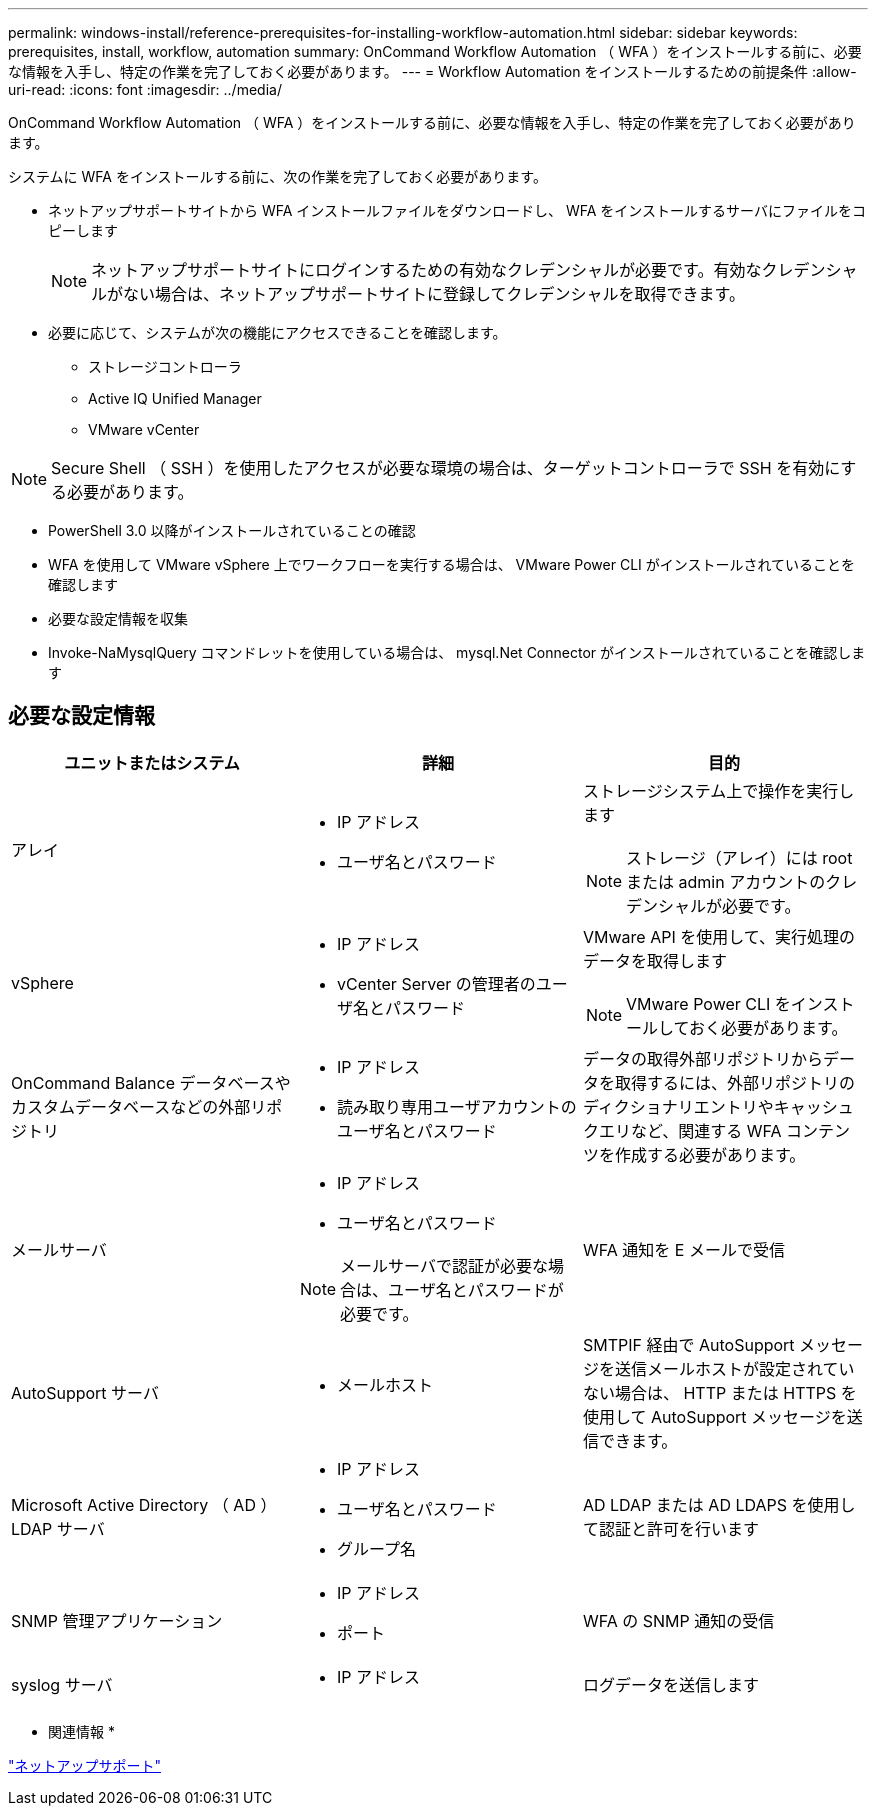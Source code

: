 ---
permalink: windows-install/reference-prerequisites-for-installing-workflow-automation.html 
sidebar: sidebar 
keywords: prerequisites, install, workflow, automation 
summary: OnCommand Workflow Automation （ WFA ）をインストールする前に、必要な情報を入手し、特定の作業を完了しておく必要があります。 
---
= Workflow Automation をインストールするための前提条件
:allow-uri-read: 
:icons: font
:imagesdir: ../media/


[role="lead"]
OnCommand Workflow Automation （ WFA ）をインストールする前に、必要な情報を入手し、特定の作業を完了しておく必要があります。

システムに WFA をインストールする前に、次の作業を完了しておく必要があります。

* ネットアップサポートサイトから WFA インストールファイルをダウンロードし、 WFA をインストールするサーバにファイルをコピーします
+

NOTE: ネットアップサポートサイトにログインするための有効なクレデンシャルが必要です。有効なクレデンシャルがない場合は、ネットアップサポートサイトに登録してクレデンシャルを取得できます。

* 必要に応じて、システムが次の機能にアクセスできることを確認します。
+
** ストレージコントローラ
** Active IQ Unified Manager
** VMware vCenter




[NOTE]
====
Secure Shell （ SSH ）を使用したアクセスが必要な環境の場合は、ターゲットコントローラで SSH を有効にする必要があります。

====
* PowerShell 3.0 以降がインストールされていることの確認
* WFA を使用して VMware vSphere 上でワークフローを実行する場合は、 VMware Power CLI がインストールされていることを確認します
* 必要な設定情報を収集
* Invoke-NaMysqlQuery コマンドレットを使用している場合は、 mysql.Net Connector がインストールされていることを確認します




== 必要な設定情報

[cols="3*"]
|===
| ユニットまたはシステム | 詳細 | 目的 


 a| 
アレイ
 a| 
* IP アドレス
* ユーザ名とパスワード

 a| 
ストレージシステム上で操作を実行します

[NOTE]
====
ストレージ（アレイ）には root または admin アカウントのクレデンシャルが必要です。

====


 a| 
vSphere
 a| 
* IP アドレス
* vCenter Server の管理者のユーザ名とパスワード

 a| 
VMware API を使用して、実行処理のデータを取得します


NOTE: VMware Power CLI をインストールしておく必要があります。



 a| 
OnCommand Balance データベースやカスタムデータベースなどの外部リポジトリ
 a| 
* IP アドレス
* 読み取り専用ユーザアカウントのユーザ名とパスワード

 a| 
データの取得外部リポジトリからデータを取得するには、外部リポジトリのディクショナリエントリやキャッシュクエリなど、関連する WFA コンテンツを作成する必要があります。



 a| 
メールサーバ
 a| 
* IP アドレス
* ユーザ名とパスワード



NOTE: メールサーバで認証が必要な場合は、ユーザ名とパスワードが必要です。
 a| 
WFA 通知を E メールで受信



 a| 
AutoSupport サーバ
 a| 
* メールホスト

 a| 
SMTPIF 経由で AutoSupport メッセージを送信メールホストが設定されていない場合は、 HTTP または HTTPS を使用して AutoSupport メッセージを送信できます。



 a| 
Microsoft Active Directory （ AD ） LDAP サーバ
 a| 
* IP アドレス
* ユーザ名とパスワード
* グループ名

 a| 
AD LDAP または AD LDAPS を使用して認証と許可を行います



 a| 
SNMP 管理アプリケーション
 a| 
* IP アドレス
* ポート

 a| 
WFA の SNMP 通知の受信



 a| 
syslog サーバ
 a| 
* IP アドレス

 a| 
ログデータを送信します

|===
* 関連情報 *

https://mysupport.netapp.com/site/["ネットアップサポート"^]
